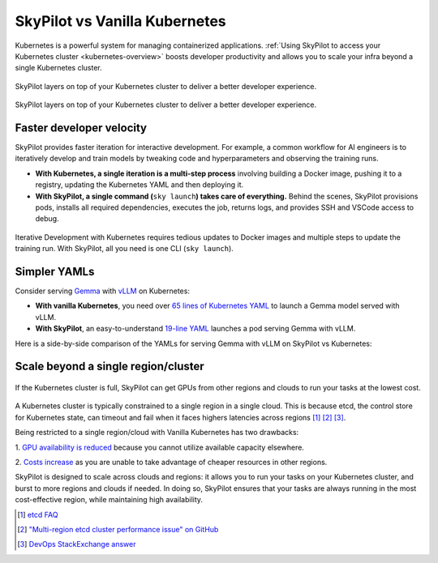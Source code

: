 .. _sky-compare:

SkyPilot vs Vanilla Kubernetes
==============================

Kubernetes is a powerful system for managing containerized applications. :ref:`Using SkyPilot to access your Kubernetes cluster <kubernetes-overview>` boosts developer productivity and allows you to scale your infra beyond a single Kubernetes cluster.

..
   Figure sources
   Light: https://docs.google.com/drawings/d/1REe_W49SPJ44N-o4NRCKcIRhCkXG9o03ZXHh1mfLUzk/edit?usp=sharing
   Dark: https://docs.google.com/drawings/d/1MefAOXRNHj05B9raO3dCPhAyMJN3oWYM6nvUNgo8aoA/edit?usp=sharing

.. figure:: ../../images/k8s-skypilot-architecture-dark.png
   :width: 55%
   :align: center
   :alt: SkyPilot on Kubernetes
   :class: no-scaled-link, only-dark

   SkyPilot layers on top of your Kubernetes cluster to deliver a better developer experience.

.. figure:: ../../images/k8s-skypilot-architecture-light.png
   :width: 55%
   :align: center
   :alt: SkyPilot on Kubernetes
   :class: no-scaled-link, only-light

   SkyPilot layers on top of your Kubernetes cluster to deliver a better developer experience.



Faster developer velocity
^^^^^^^^^^^^^^^^^^^^^^^^^

SkyPilot provides faster iteration for interactive development. For example, a common workflow for AI engineers is to iteratively develop and train models by tweaking code and hyperparameters and observing the training runs.

* **With Kubernetes, a single iteration is a multi-step process** involving building a Docker image, pushing it to a registry, updating the Kubernetes YAML and then deploying it.

* :strong:`With SkyPilot, a single command (`:literal:`sky launch`:strong:`) takes care of everything.` Behind the scenes, SkyPilot provisions pods, installs all required dependencies, executes the job, returns logs, and provides SSH and VSCode access to debug.


.. figure:: https://i.imgur.com/xfCfz4N.png
    :align: center
    :width: 95%
    :alt: Iterative Development with Kubernetes vs SkyPilot

    Iterative Development with Kubernetes requires tedious updates to Docker images and multiple steps to update the training run. With SkyPilot, all you need is one CLI (``sky launch``).


Simpler YAMLs
^^^^^^^^^^^^^

Consider serving `Gemma <https://ai.google.dev/gemma>`_ with `vLLM <https://github.com/vllm-project/vllm>`_ on Kubernetes:

* **With vanilla Kubernetes**, you need over `65 lines of Kubernetes YAML <https://cloud.google.com/kubernetes-engine/docs/tutorials/serve-gemma-gpu-vllm#deploy-vllm>`_ to launch a Gemma model served with vLLM.
* **With SkyPilot**, an easy-to-understand `19-line YAML <https://gist.github.com/romilbhardwaj/b5b6b893e7a3749a2815f055f3f5351c>`_ launches a pod serving Gemma with vLLM.

Here is a side-by-side comparison of the YAMLs for serving Gemma with vLLM on SkyPilot vs Kubernetes:

.. raw:: html

   <div class="row">
       <div class="col-md-6 mb-3">
            <h4> SkyPilot (19 lines) </h4>

.. code-block:: yaml
   :linenos:

   envs:
     MODEL_NAME: google/gemma-2b-it
   secrets:
     HF_TOKEN: null

   resources:
     image_id: docker:vllm/vllm-openai:latest
     accelerators: L4:1
     ports: 8000

   setup: |
     conda deactivate
     python3 -c "import huggingface_hub; huggingface_hub.login('${HF_TOKEN}')"

   run: |
     conda deactivate
     echo 'Starting vllm openai api server...'
     python -m vllm.entrypoints.openai.api_server \
     --model $MODEL_NAME --tokenizer hf-internal-testing/llama-tokenizer \
     --host 0.0.0.0

.. raw:: html

       </div>
       <div class="col-md-6 mb-3">
            <h4> Kubernetes (65 lines) </h4>

.. code-block:: yaml
   :linenos:

   apiVersion: apps/v1
   kind: Deployment
   metadata:
     name: vllm-gemma-deployment
   spec:
     replicas: 1
     selector:
       matchLabels:
         app: gemma-server
     template:
       metadata:
         labels:
           app: gemma-server
           ai.gke.io/model: gemma-1.1-2b-it
           ai.gke.io/inference-server: vllm
           examples.ai.gke.io/source: user-guide
       spec:
         containers:
         - name: inference-server
           image: us-docker.pkg.dev/vertex-ai/ vertex-vision-model-garden-dockers/pytorch-vllm-serve:20240527_0916_RC00
           resources:
             requests:
               cpu: "2"
               memory: "10Gi"
               ephemeral-storage: "10Gi"
               nvidia.com/gpu: 1
             limits:
               cpu: "2"
               memory: "10Gi"
               ephemeral-storage: "10Gi"
               nvidia.com/gpu: 1
           command: ["python3", "-m", "vllm.entrypoints.api_server"]
           args:
           - --model=$(MODEL_ID)
           - --tensor-parallel-size=1
           env:
           - name: MODEL_ID
             value: google/gemma-1.1-2b-it
           - name: HUGGING_FACE_HUB_TOKEN
             valueFrom:
               secretKeyRef:
                 name: hf-secret
                 key: hf_api_token
           volumeMounts:
           - mountPath: /dev/shm
             name: dshm
         volumes:
         - name: dshm
           emptyDir:
             medium: Memory
         nodeSelector:
           cloud.google.com/gke-accelerator: nvidia-l4
   ---
   apiVersion: v1
   kind: Service
   metadata:
     name: llm-service
   spec:
     selector:
       app: gemma-server
     type: ClusterIP
     ports:
       - protocol: TCP
         port: 8000
         targetPort: 8000

.. raw:: html

       </div>
   </div>


Scale beyond a single region/cluster
^^^^^^^^^^^^^^^^^^^^^^^^^^^^^^^^^^^^

.. figure:: https://blog.skypilot.co/ai-on-kubernetes/images/failover.png
    :align: center
    :width: 95%
    :alt: Scaling beyond a single region Kubernetes cluster with SkyPilot

    If the Kubernetes cluster is full, SkyPilot can get GPUs from other regions and clouds to run your tasks at the lowest cost.

A Kubernetes cluster is typically constrained to a single region in a single cloud.
This is because etcd, the control store for Kubernetes state, can timeout and fail when it faces highers latencies across regions [1]_ [2]_ [3]_.

Being restricted to a single region/cloud with Vanilla Kubernetes has two drawbacks:

1. `GPU availability is reduced <https://blog.skypilot.co/introducing-sky-serve/#why-skyserve>`_ because you cannot utilize
available capacity elsewhere.

2. `Costs increase <https://blog.skypilot.co/introducing-sky-serve/#why-skyserve>`_ as you are unable to
take advantage of cheaper resources in other regions.

SkyPilot is designed to scale across clouds and regions: it allows you to run your tasks on your Kubernetes cluster, and burst to more regions and clouds if needed. In doing so, SkyPilot ensures that your tasks are always running in the most cost-effective region, while maintaining high availability.

.. [1] `etcd FAQ <https://etcd.io/docs/v3.3/faq/#does-etcd-work-in-cross-region-or-cross-data-center-deployments>`_
.. [2] `"Multi-region etcd cluster performance issue" on GitHub <https://github.com/etcd-io/etcd/issues/12232>`_
.. [3] `DevOps StackExchange answer <https://devops.stackexchange.com/a/13194>`_
